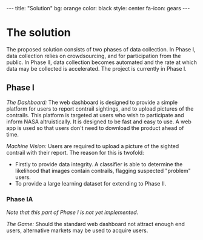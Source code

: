 #+BEGIN_HTML
---
title: "Solution"
bg:    orange
color: black
style: center
fa-icon: gears
---
#+END_HTML

* The solution
The proposed solution consists of two phases of data collection. In
Phase I, data collection relies on crowdsourcing, and for
participation from the public. In Phase II, data collection becomes
automated and the rate at which data may be collected is
accelerated. The project is currently in Phase Ⅰ.

#+ATTR_HTML: :style font-size:100px
#+BEGIN_fa
#+BEGIN_HTML
<i class="fa fa-mobile" aria-hidden="true"></i>
#+END_HTML
#+END_fa
** Phase I
# -- @@html:<i class="fa fa-mobile" aria-hidden="true"></i>@@

/The Dashboard:/ The web dashboard is designed to provide a simple
platform for users to report contrail sightings, and to upload
pictures of the contrails. This platform is targeted at users who wish
to participate and inform NASA altruistically. It is designed to be
fast and easy to use. A web app is used so that users don't need to
download the product ahead of time.

/Machine Vision:/ Users are required to upload a picture of the
sighted contrail with their report. The reason for this is twofold:

- Firstly to provide data integrity. A classifier is able to determine
  the likelihood that images contain contrails, flagging suspected
  "problem" users.
- To provide a large learning dataset for extending to Phase II.

*** Phase IA
/Note that this part of Phase I is not yet implemented./

/The Game:/ Should the standard web dashboard not attract enough end
users, alternative markets may be used to acquire users. 
